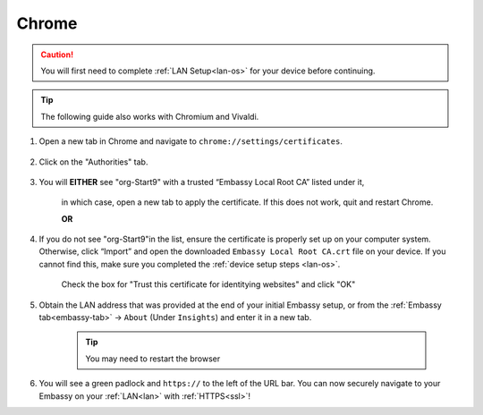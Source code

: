 .. _lan-chrome:

======
Chrome
======

.. caution:: You will first need to complete :ref:`LAN Setup<lan-os>` for your device before continuing.

.. tip:: The following guide also works with Chromium and Vivaldi.

#. Open a new tab in Chrome and navigate to ``chrome://settings/certificates``.

    .. figure:: /_static/images/ssl/browser/chrome_settings.png
        :width: 60%
        :alt: Chrome Certificates Settings page

#. Click on the "Authorities" tab.

    .. figure:: /_static/images/ssl/browser/chrome_authorities.png
        :width: 60%
        :alt: Chrome Certificate Authorities page

#. You will **EITHER** see "org-Start9" with a trusted “Embassy Local Root CA” listed under it,

    .. figure:: /_static/images/ssl/browser/chrome_s9ca.png
        :width: 60%
        :alt: Start9 Certificate Authority

    in which case, open a new tab to apply the certificate. If this does not work, quit and restart Chrome.

    **OR**

#. If you do not see "org-Start9"in the list, ensure the certificate is properly set up on your computer system.  Otherwise, click “Import” and open the downloaded ``Embassy Local Root CA.crt`` file on your device. If you cannot find this, make sure you completed the :ref:`device setup steps <lan-os>`.

    .. figure:: /_static/images/ssl/browser/chrome_trust.png
        :width: 60%
        :alt: Trust the CA

    Check the box for "Trust this certificate for identitying websites" and click "OK"

#. Obtain the LAN address that was provided at the end of your initial Embassy setup, or from the :ref:`Embassy tab<embassy-tab>` -> ``About`` (Under ``Insights``) and enter it in a new tab.

    .. tip:: You may need to restart the browser

    .. figure:: /_static/images/ssl/browser/chrome_https.png
        :width: 60%
        :alt: Success

#. You will see a green padlock and ``https://`` to the left of the URL bar.  You can now securely navigate to your Embassy on your :ref:`LAN<lan>` with :ref:`HTTPS<ssl>`!
